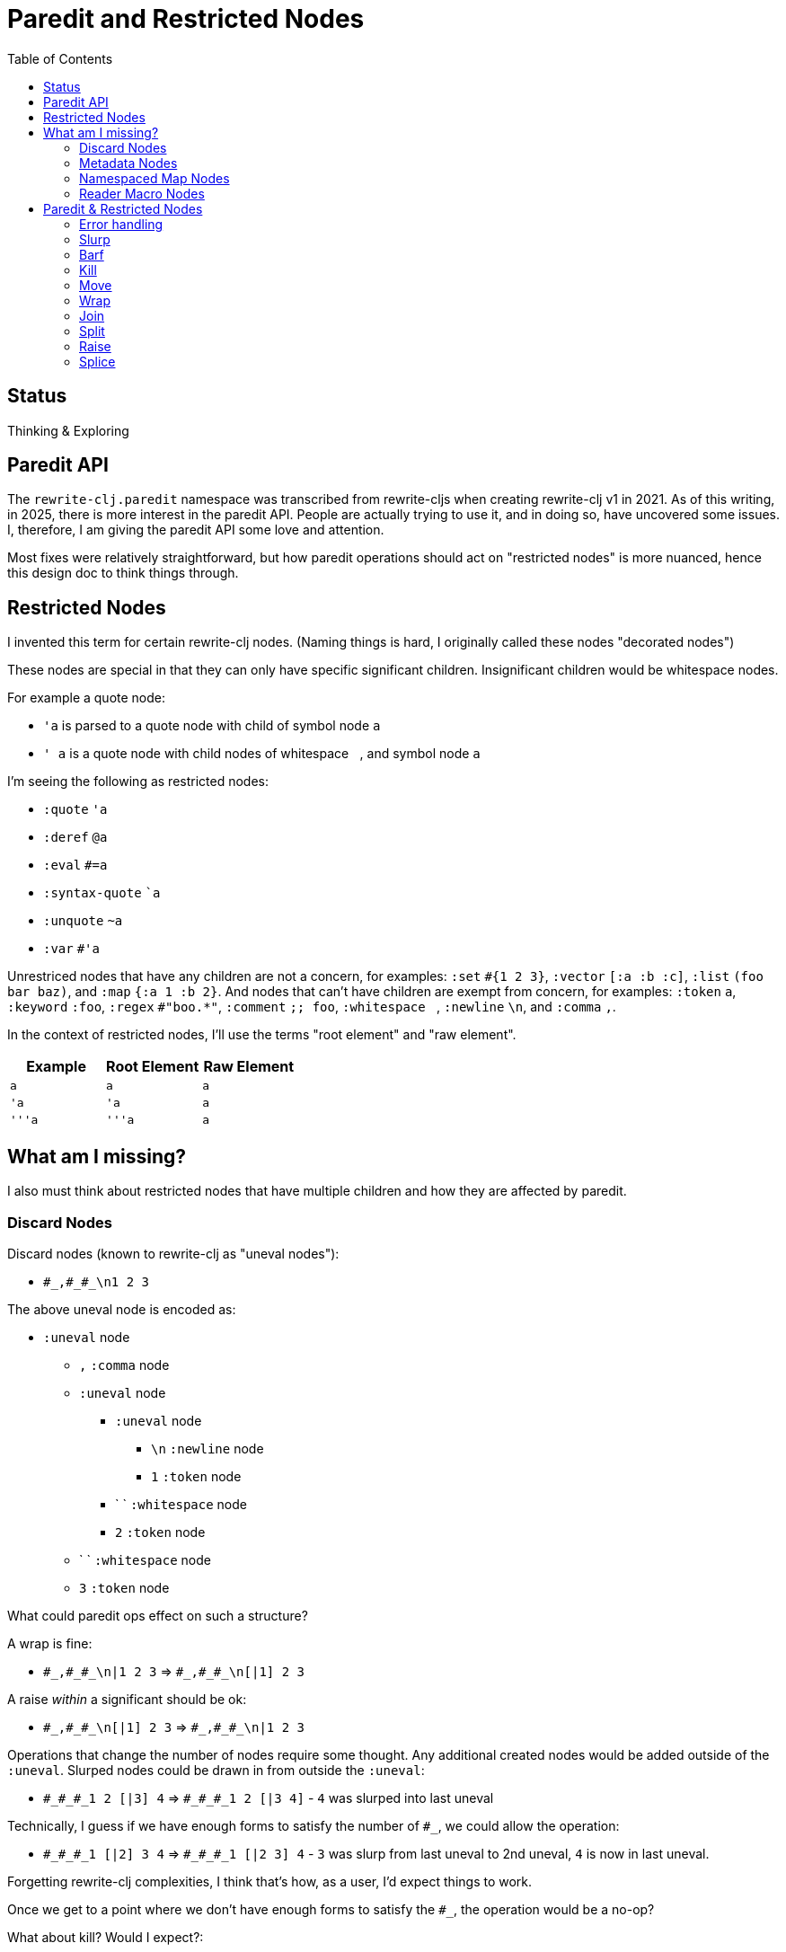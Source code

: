= Paredit and Restricted Nodes
:toc:

== Status
Thinking & Exploring

== Paredit API
The `rewrite-clj.paredit` namespace was transcribed from rewrite-cljs when creating rewrite-clj v1 in 2021.
As of this writing, in 2025, there is more interest in the paredit API.
People are actually trying to use it, and in doing so, have uncovered some issues.
I, therefore, I am giving the paredit API some love and attention.

Most fixes were relatively straightforward, but how paredit operations should act on "restricted nodes" is more nuanced, hence this design doc to think things through.

== Restricted Nodes
I invented this term for certain rewrite-clj nodes.
(Naming things is hard, I originally called these nodes "decorated nodes")

These nodes are special in that they can only have specific significant children.
Insignificant children would be whitespace nodes.

For example a quote node:

* `'a` is parsed to a quote node with child of symbol node `a`
* `' a` is a quote node with child nodes of whitespace `{nbsp}`, and symbol node `a`

I'm seeing the following as restricted nodes:

* `:quote` `'a`
* `:deref` `@a`
* `:eval` `#=a`
* `:syntax-quote` ``a`
* `:unquote` `~a`
* `:var` `#'a`

Unrestriced nodes that have any children are not a concern, for examples: `:set` `+#{1 2 3}+`, `:vector` `[:a :b :c]`, `:list` `(foo bar baz)`, and `:map` `{:a 1 :b 2}`.
And nodes that can't have children are exempt from concern, for examples: `:token` `a`, `:keyword` `:foo`, `:regex` `#"boo.*"`, `:comment` `;; foo`, `:whitespace` `{nbsp}`, `:newline` `\n`, and `:comma` `,`.

In the context of restricted nodes, I'll use the terms "root element" and "raw element".

|===
| Example | Root Element | Raw Element

a| `a`
a| `a`
a| `a`

a| `'a`
a| `'a`
a| `a`

a| `'''a`
a| `'''a`
a| `a`

|===

== What am I missing?
I also must think about restricted nodes that have multiple children and how they are affected by paredit.

=== Discard Nodes
Discard nodes (known to rewrite-clj as "uneval nodes"):

* `+#_,#_#_\n1 2 3+`

The above uneval node is encoded as:

* `:uneval` node
** `,` `:comma` node
** `:uneval` node
*** `:uneval` node
**** `\n` `:newline` node
**** `1` `:token` node
*** ` ` `:whitespace` node
*** `2` `:token` node
** ` ` `:whitespace` node
** `3` `:token` node

What could paredit ops effect on such a structure?

A wrap is fine:

* `+#_,#_#_\n|1 2 3+` => `+#_,#_#_\n[|1] 2 3+`

A raise __within__ a significant should be ok:

* `+#_,#_#_\n[|1] 2 3+` => `+#_,#_#_\n|1 2 3+`

Operations that change the number of nodes require some thought.
Any additional created nodes would be added outside of the `:uneval`.
Slurped nodes could be drawn in from outside the `:uneval`:

* `+#_#_#_1 2 [|3] 4+` => `+#_#_#_1 2 [|3 4]+` - `4` was slurped into last uneval

Technically, I guess if we have enough forms to satisfy the number of `#_`, we could allow the operation:

* `+#_#_#_1 [|2] 3 4+` => `+#_#_#_1 [|2 3] 4+` - `3` was slurp from last uneval to 2nd uneval, `4` is now in last uneval.

Forgetting rewrite-clj complexities, I think that's how, as a user, I'd expect things to work.

Once we get to a point where we don't have enough forms to satisfy the `#_`, the operation would be a no-op?

What about kill? Would I expect?:

* `+#_#_#_ 1 |2 3+` => `+#_#_ 1 3+`

Join is a similar scenario, do we remove an uneval?:

* `+#_#_#_ 1 [2]| [3]+` => `+#_#_ 1 [2 |3]+`

=== Metadata Nodes

* `:meta` `^a b`, `^{:a 1} b`
* `:raw-meta` `+#^a b+`, `+#^{:a 1} b+`

Metadata nodes are encoded as:

* `:meta` or `:raw-meta` node with children:
** optional whitespace node(s)
** metadata node (map or symbol)
** optional whitespace node(s)
** data node (can be any node type)

This seems similar to our simple one-child restricted nodes with the exception of the metadata node.

I think if paredit treats the optional whitespace, metadata, optional whitespace nodes as a regular restricted node prefix, we should be good.

But metatada can be complex.

[source,clojure]
----
(defn ^{:doc (some complex fn here)} foobar [])
----

So, ideally, we should allow paredit ops within the context of metadata. Hmmm...

We can slurp into data:

* `^{:a 1} [1 2 |3] 4` =>  `^{:a 1} [1 2 |3 4]`

Barf out of data

* `^{:a 1} [1 2 |3]` =>  `^{:a 1} [1 2] |3`


What about split?
Does the created seq also get the metadata?
No: `^a [|1 2 3]` => `^a [|1] [2 3]`

=== Namespaced Map Nodes
There are also qualified maps to think about:

* `#:str{:a 1 :b 2}`
* `#::{:a 1 :b 2}`
* `#::alias{:a 1 :b 2}`

Namespace map nodes are encoded as:

* :namespace-map node with children
** :map-qualifier node
** :map node

This is, I think, simpler than metadata nodes.
The prefix is a childless literal, so I think we can treat it like we do single child restricted nodes.

=== Reader Macro Nodes
* `:reader-macro` is a general catch all for any reader macro we don't handle specifically, examples:
** `#foo bar`
** `#?(:clj 1 :cljs 2)`
** `#?@(:clj [1] :cljs [2])`

Reader macro nodes are encoded as:

* :reader-macro node with children
** macro
** whitespace node(s)
** form-node

This more generic structure has 2 significant child nodes, the macro and the form.

I think we can take the same strategy as we do for metadata nodes.
Is it a bit simpler though?
I think the prefix (including the macro name) is always a literal.

== Paredit & Restricted Nodes

Paredit needs to understand the special single-significant-child case of restricted nodes.
For example, we can't slurp extra significant children into a quote node's chldren.

So we need to look at each paredit operation and see how restricted nodes impact it.

[[error-handling]]
=== Error handling
If paredit op is not supported, quiet no-op or throw?
I'm tending toward quiet no-op.

But rewrite-clj does throw for non-paredit ops.

*  a `rewrite-clj.zip/remove` on `#|foo [1 2 3]` will throw

But a `kill-one-at-pos` for the same node shouldn't?

=== Slurp
Covers: `slurp-backward-fully-into`, `slurp-backward-fully`, `slurp-backward-into`, `slurp-backward`, `slurp-forward-fully-into`, `slurp-forward-fully`, `slurp-forward-into`, `slurp-forward`

Simple case: +
`[a |b c] d` => `[a |b c d]`

Simple retricted  case: +
`'''[a '|'b c] '''d` =>  `'''[a '|'b c '''d]`
We retain our position in the restricted node.
We slurp from the parent node of current element root.
We find the node to slurp to the right of that node's element root.
We slurp into slurp that node's element.

Let's explore how slurp forward behaves in editors:
[cols="1,1"]
|===
s| #1 slurp forward
|`'''[a '\|'b c] '''d`

| emacs paredit
|`'''[a '\|'b c '''d]`

| calva
|`ditto`

| rewrite-clj
| ✅ rewrite-clj will match editor behaviour
|===

[cols="1,1"]
|===
s| #2 slurp forward
|`+#_#_#_ 1 [\|2] 3+`

| emacs paredit
| `+#_#_#_ 1 [\|2 3]+`

| calva
|`ditto`
Calva allows, but pops a warning about alignment.

| rewrite-clj
| ❌ This is not allowed in rewrite-clj, this results in an invalid `:uneval` node
|===

[cols="1,1"]
|===
s| #3 slurp forward
| `^{:a 1 \|:b 2} [1 2 3]`

| emacs paredit
| `^{:a 1 \|:b 2 [1 2 3]}`

| calva
| `ditto`
Calva allows but pops an error: ":meta expects 2 values"

| rewrite-clj
| ❌ We can't get to this state in rewrite-clj, it is not a valid rewrite-clj `:meta` node.
|===

[cols="1,1"]
|===
s| #4 slurp forward
| `#::str{:a 1 \|:b 2} :c`

| emacs paredit
| `#::str{:a 1 \|:b 2 :c}`

| calva
| `ditto`

| rewrite-clj
| ✅ rewrite-clj allows unbalanced maps
|===

[cols="1,1"]
|===
s| #5 slurp forward
| `+#_#_#_ 1 [\|2] 3 4+`

| emacs paredit
| `+#_#_#_ 1 [\|2 3] 4+`

| calva
| `ditto`
Calva does pop up a warning about formatting.

| rewrite-clj
| 🤔️️ Technically, rewrite-clj could support this scenario because there are enough nodes to satisfy `:uneval`
|===


Let's take a peek at how slurp backward behaves:
[cols="1,1"]
|===
s| #1 slurp backward
|`+'''d '''[a '\|'b c]+`

|emacs paredit
|``'''['''d a '\|'b c ]`

| calva
|`ditto`

| rewrite-clj
| ✅ matches what we'd like to do for rewrite-clj
|===

[cols="1,1"]
|===
s| #2 slurp backward
| `+#_#_#_ 1 [\|2] 3+`

| emacs paredit
| `+#_#_#_ [1 \|2] 3+`

| calva
|`ditto`
Calva pops up a warning about formatting

| rewrite-clj
| ❌ This is not allowed in rewrite-clj, each `:uneval` must have a significant child node.
|===

[cols="1,1"]
|===
s| #3 slurp backward
| `x ^{:a 1 \|:b 2} [1 2 3]`

| emacs paredit
| `{x ^:a 1 \|:b 2} [1 2 3]` hmmm... this seems like an odd and unhelpful behaviour.

| calva
| `^{x :a 1 \|:b 2} [1 2 3]` this matches what rewrite-clj would do.
Calva allows, but pops up a error about :meta expecting 2 values, which is a bid odd (seems like will still have 2 nodes)

| rewrite-clj
| ✅️ rewrite-clj supports unbalanced maps and will match calva here
|===

[cols="1,1"]
|===
s| #4 slurp backward
| `:x #::str{:a 1 \|:b 2}`

| emacs paredit
| `:x {#::str :a 1 \|:b 2}` hmmm... odd and unhelpful.

| calva
| `{:x #::str:a 1 \|:b 2}` also not helpful.
Calva pops up an error about namespace map expecting a map

| rewrite-clj
| 🤔️ rewrite-clj could suck in the :x `#::str{:x :a 1 \|:b 2}`
|===

[cols="1,1"]
|===
s| #5 slurp backward
| `+#_#_#_ [1 \|2] 3 4+`

| emacs paredit
| `+[#_#_#_ 1 \|2] 3 4+` oh my... that's not helpful

| calva
| `+#_#_ [#_ 1 \|2] 3 4+` ugh... not good either

| rewrite-clj
| this would be a no-op for rewrite-clj, ther is no valid slurpee candidate
|===

[cols="1,1"]
|===
s| #6 slurp backward
| `+x #_#_#_ [\|1] 2 3+`

| emacs paredit
| `+x [#_#_#_ \|1] 2 3+` not helpful

| calva
| `+x #_#_[#_ \|1] 2 3+` also not helpful

| rewrite-clj
| 🤔 Technically, rewrite-clj cold suck in the `x` like so `+#_#_#_ [x \|1] 2 3+`
|===

Editors do allow some slurping that rewrite-clj cannot support because they result in invalid nodes.
In those cases we'll invoke our <<error-handling>>.

Rewrite-clj could, theoreticaly, handle some scenarios better than editors currently do.

=== Barf
Covers: `barf-backward`, `barf-forward`

Simple case: `[a |b c d]` => `[a |b c] d`

Simple restricted case: +
`'''[a '|'b c '''d]` =>  `'''[a '|'b c] '''d`
Same concerns as slurp.




=== Kill
Covers: `kill`, `kill-at-pos`, `kill-one-at-pos`

If in or on a restricted element node, kill from the restricted element root node:

Simple restricted cases:

* `'''a |'''b`  => `|'''a'
* `'''a '|''b`  => `|'''a'
* `'''a '''|b`  => `|'''a'

=== Move
Coves: `move-to-prev`

If in or on a restricted element, move that element:

* `''a |''b ''c` => `|''b ''a ''c`
* `''a '|'b ''c` => `'|'b ''a ''c`
* `''a ''|b ''c` => `''|b ''a ''c`

=== Wrap
Covers: `wrap-around`, `wrap-fully-forward-slurp`

Wrapping is slightly nuanced for restricted nodes.

If at a restricted element's root or in a restricted node, it makes sense to wrap a the element root:

* `|'a'` => `[|'a]`
* `'|'a` => `['|'a]`

But if we are at the element, we wrap element:

* `''|a` => `''[|a]`

=== Join
Covers: `join`

Should we support restricted nodes for joins? If so, maybe:

* `''[a b c]| [d e f]` => `''[a b c |d e f]`
* `''[a b c]| ~'(d e f)` => `''[a b c |d e f]`

=== Split
Covers: `split`, `split-at-pos`

Should the split include the restricted prefix? I think no:

* `''(a b |c d e)` => `''(a b |c) (d e)`

=== Raise
Covers: `raise`

We'll raise the restricted node and preserve location in that node.

* `[1 [2 '|'3 4]]` => `[1 '|'3]`

I think we replace the parent root elem:

* `[1 ''[2 |''3 4]]` => `[1 |''3]`

TODO: This is not consistent with splice.
Probably best to become consistent with splice.
I think this means:

* `'|'3` => `|'3`

Is this intuitive?
These nodes are implemented in an hierarchy, but does a paredit user see them as such?

=== Splice
Covers: `splice`, `splice-killing-forward`, `splice-killing-backward`

Splice also exists in rewrite-clj.zip api.
The paredit version simply calls to rewrite-clj.zip/splice.
I expect it doesn't deal with restricted nodes yet?

Hmmm... Ok. This currently works on the raw node structure.
It doesn't care about my concept restricted nodes.

* `|''a` => `|'a`
* `|'a` => `a`

And it currently breaks down when trying to splice into a restricted node:

* `'|[1 2 3]` => throws because a quote node can only have 1 non-whitespace form

This is what does happen, what should happen?
I think, as a user, I would expect:

* `'|1 2 3` <- only `1` is quoted after splice
